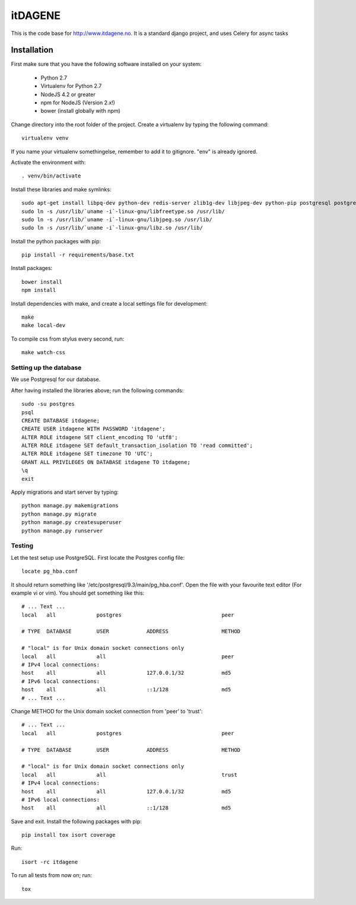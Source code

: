 itDAGENE
========
|frigg| |coverage|


This is the code base for http://www.itdagene.no. It is a standard django project, and uses Celery for async tasks

Installation
------------

First make sure that you have the following software installed on your system:

  * Python 2.7
  * Virtualenv for Python 2.7
  * NodeJS 4.2 or greater
  * npm for NodeJS (Version 2.x!)
  * bower (install globally with npm)

Change directory into the root folder of the project.
Create a virtualenv by typing the following command::


    virtualenv venv


If you name your virtualenv somethingelse, remember to add it to gitignore. "env" is already ignored.

Activate the environment with::

    . venv/bin/activate


Install these libraries and make symlinks::

    sudo apt-get install libpq-dev python-dev redis-server zlib1g-dev libjpeg-dev python-pip postgresql postgresql-contrib
    sudo ln -s /usr/lib/`uname -i`-linux-gnu/libfreetype.so /usr/lib/
    sudo ln -s /usr/lib/`uname -i`-linux-gnu/libjpeg.so /usr/lib/
    sudo ln -s /usr/lib/`uname -i`-linux-gnu/libz.so /usr/lib/


Install the python packages with pip::

    pip install -r requirements/base.txt
Install packages::
 
    bower install
    npm install
Install dependencies with make, and create a local settings file for development::

    make
    make local-dev
To compile css from stylus every second, run::

    make watch-css

Setting up the database
~~~~~~~~~~~~~~~~~~~~~~~
We use Postgresql for our database.

After having installed the libraries above; run the following commands::

    sudo -su postgres
    psql
    CREATE DATABASE itdagene;
    CREATE USER itdagene WITH PASSWORD 'itdagene';
    ALTER ROLE itdagene SET client_encoding TO 'utf8';
    ALTER ROLE itdagene SET default_transaction_isolation TO 'read committed';
    ALTER ROLE itdagene SET timezone TO 'UTC';
    GRANT ALL PRIVILEGES ON DATABASE itdagene TO itdagene;
    \q
    exit
Apply migrations and start server by typing::

    python manage.py makemigrations
    python manage.py migrate
    python manage.py createsuperuser
    python manage.py runserver

Testing
~~~~~~~
Let the test setup use PostgreSQL. First locate the Postgres config file::

    locate pg_hba.conf
It should return something like '/etc/postgresql/9.3/main/pg_hba.conf'.
Open the file with your favourite text editor (For example vi or vim). You should get something like this::

    # ... Text ...
    local   all             postgres                                peer
    
    # TYPE  DATABASE        USER            ADDRESS                 METHOD
    
    # "local" is for Unix domain socket connections only
    local   all             all                                     peer
    # IPv4 local connections:
    host    all             all             127.0.0.1/32            md5
    # IPv6 local connections:
    host    all             all             ::1/128                 md5
    # ... Text ...
Change METHOD for the Unix domain socket connection from 'peer' to 'trust'::

    # ... Text ...
    local   all             postgres                                peer
    
    # TYPE  DATABASE        USER            ADDRESS                 METHOD
    
    # "local" is for Unix domain socket connections only
    local   all             all                                     trust
    # IPv4 local connections:
    host    all             all             127.0.0.1/32            md5
    # IPv6 local connections:
    host    all             all             ::1/128                 md5
Save and exit.
Install the following packages with pip::

    pip install tox isort coverage
Run::

    isort -rc itdagene
To run all tests from now on; run::

    tox

.. |frigg| image:: https://ci.frigg.io/badges/itdagene-ntnu/itdagene/
    :target: https://ci.frigg.io/itdagene-ntnu/itdagene/last/

.. |coverage| image:: https://ci.frigg.io/badges/coverage/itdagene-ntnu/itdagene/
    :target: https://ci.frigg.io/itdagene-ntnu/itdagene/last/
